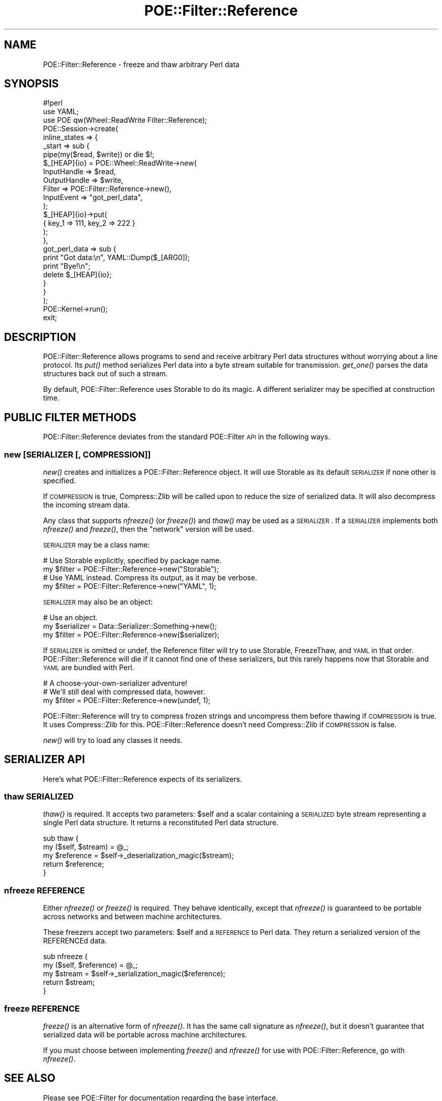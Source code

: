 .\" Automatically generated by Pod::Man 2.23 (Pod::Simple 3.14)
.\"
.\" Standard preamble:
.\" ========================================================================
.de Sp \" Vertical space (when we can't use .PP)
.if t .sp .5v
.if n .sp
..
.de Vb \" Begin verbatim text
.ft CW
.nf
.ne \\$1
..
.de Ve \" End verbatim text
.ft R
.fi
..
.\" Set up some character translations and predefined strings.  \*(-- will
.\" give an unbreakable dash, \*(PI will give pi, \*(L" will give a left
.\" double quote, and \*(R" will give a right double quote.  \*(C+ will
.\" give a nicer C++.  Capital omega is used to do unbreakable dashes and
.\" therefore won't be available.  \*(C` and \*(C' expand to `' in nroff,
.\" nothing in troff, for use with C<>.
.tr \(*W-
.ds C+ C\v'-.1v'\h'-1p'\s-2+\h'-1p'+\s0\v'.1v'\h'-1p'
.ie n \{\
.    ds -- \(*W-
.    ds PI pi
.    if (\n(.H=4u)&(1m=24u) .ds -- \(*W\h'-12u'\(*W\h'-12u'-\" diablo 10 pitch
.    if (\n(.H=4u)&(1m=20u) .ds -- \(*W\h'-12u'\(*W\h'-8u'-\"  diablo 12 pitch
.    ds L" ""
.    ds R" ""
.    ds C` ""
.    ds C' ""
'br\}
.el\{\
.    ds -- \|\(em\|
.    ds PI \(*p
.    ds L" ``
.    ds R" ''
'br\}
.\"
.\" Escape single quotes in literal strings from groff's Unicode transform.
.ie \n(.g .ds Aq \(aq
.el       .ds Aq '
.\"
.\" If the F register is turned on, we'll generate index entries on stderr for
.\" titles (.TH), headers (.SH), subsections (.SS), items (.Ip), and index
.\" entries marked with X<> in POD.  Of course, you'll have to process the
.\" output yourself in some meaningful fashion.
.ie \nF \{\
.    de IX
.    tm Index:\\$1\t\\n%\t"\\$2"
..
.    nr % 0
.    rr F
.\}
.el \{\
.    de IX
..
.\}
.\"
.\" Accent mark definitions (@(#)ms.acc 1.5 88/02/08 SMI; from UCB 4.2).
.\" Fear.  Run.  Save yourself.  No user-serviceable parts.
.    \" fudge factors for nroff and troff
.if n \{\
.    ds #H 0
.    ds #V .8m
.    ds #F .3m
.    ds #[ \f1
.    ds #] \fP
.\}
.if t \{\
.    ds #H ((1u-(\\\\n(.fu%2u))*.13m)
.    ds #V .6m
.    ds #F 0
.    ds #[ \&
.    ds #] \&
.\}
.    \" simple accents for nroff and troff
.if n \{\
.    ds ' \&
.    ds ` \&
.    ds ^ \&
.    ds , \&
.    ds ~ ~
.    ds /
.\}
.if t \{\
.    ds ' \\k:\h'-(\\n(.wu*8/10-\*(#H)'\'\h"|\\n:u"
.    ds ` \\k:\h'-(\\n(.wu*8/10-\*(#H)'\`\h'|\\n:u'
.    ds ^ \\k:\h'-(\\n(.wu*10/11-\*(#H)'^\h'|\\n:u'
.    ds , \\k:\h'-(\\n(.wu*8/10)',\h'|\\n:u'
.    ds ~ \\k:\h'-(\\n(.wu-\*(#H-.1m)'~\h'|\\n:u'
.    ds / \\k:\h'-(\\n(.wu*8/10-\*(#H)'\z\(sl\h'|\\n:u'
.\}
.    \" troff and (daisy-wheel) nroff accents
.ds : \\k:\h'-(\\n(.wu*8/10-\*(#H+.1m+\*(#F)'\v'-\*(#V'\z.\h'.2m+\*(#F'.\h'|\\n:u'\v'\*(#V'
.ds 8 \h'\*(#H'\(*b\h'-\*(#H'
.ds o \\k:\h'-(\\n(.wu+\w'\(de'u-\*(#H)/2u'\v'-.3n'\*(#[\z\(de\v'.3n'\h'|\\n:u'\*(#]
.ds d- \h'\*(#H'\(pd\h'-\w'~'u'\v'-.25m'\f2\(hy\fP\v'.25m'\h'-\*(#H'
.ds D- D\\k:\h'-\w'D'u'\v'-.11m'\z\(hy\v'.11m'\h'|\\n:u'
.ds th \*(#[\v'.3m'\s+1I\s-1\v'-.3m'\h'-(\w'I'u*2/3)'\s-1o\s+1\*(#]
.ds Th \*(#[\s+2I\s-2\h'-\w'I'u*3/5'\v'-.3m'o\v'.3m'\*(#]
.ds ae a\h'-(\w'a'u*4/10)'e
.ds Ae A\h'-(\w'A'u*4/10)'E
.    \" corrections for vroff
.if v .ds ~ \\k:\h'-(\\n(.wu*9/10-\*(#H)'\s-2\u~\d\s+2\h'|\\n:u'
.if v .ds ^ \\k:\h'-(\\n(.wu*10/11-\*(#H)'\v'-.4m'^\v'.4m'\h'|\\n:u'
.    \" for low resolution devices (crt and lpr)
.if \n(.H>23 .if \n(.V>19 \
\{\
.    ds : e
.    ds 8 ss
.    ds o a
.    ds d- d\h'-1'\(ga
.    ds D- D\h'-1'\(hy
.    ds th \o'bp'
.    ds Th \o'LP'
.    ds ae ae
.    ds Ae AE
.\}
.rm #[ #] #H #V #F C
.\" ========================================================================
.\"
.IX Title "POE::Filter::Reference 3"
.TH POE::Filter::Reference 3 "2010-11-19" "perl v5.12.3" "User Contributed Perl Documentation"
.\" For nroff, turn off justification.  Always turn off hyphenation; it makes
.\" way too many mistakes in technical documents.
.if n .ad l
.nh
.SH "NAME"
POE::Filter::Reference \- freeze and thaw arbitrary Perl data
.SH "SYNOPSIS"
.IX Header "SYNOPSIS"
.Vb 1
\&  #!perl
\&
\&  use YAML;
\&  use POE qw(Wheel::ReadWrite Filter::Reference);
\&
\&  POE::Session\->create(
\&    inline_states => {
\&      _start => sub {
\&        pipe(my($read, $write)) or die $!;
\&        $_[HEAP]{io} = POE::Wheel::ReadWrite\->new(
\&          InputHandle => $read,
\&          OutputHandle => $write,
\&          Filter => POE::Filter::Reference\->new(),
\&          InputEvent => "got_perl_data",
\&        );
\&
\&        $_[HEAP]{io}\->put(
\&          { key_1 => 111, key_2 => 222 }
\&        );
\&      },
\&      got_perl_data => sub {
\&        print "Got data:\en", YAML::Dump($_[ARG0]);
\&        print "Bye!\en";
\&        delete $_[HEAP]{io};
\&      }
\&    }
\&  );
\&
\&  POE::Kernel\->run();
\&  exit;
.Ve
.SH "DESCRIPTION"
.IX Header "DESCRIPTION"
POE::Filter::Reference allows programs to send and receive arbitrary
Perl data structures without worrying about a line protocol.  Its
\&\fIput()\fR method serializes Perl data into a byte stream suitable for
transmission.  \fIget_one()\fR parses the data structures back out of such a
stream.
.PP
By default, POE::Filter::Reference uses Storable to do its magic.  A
different serializer may be specified at construction time.
.SH "PUBLIC FILTER METHODS"
.IX Header "PUBLIC FILTER METHODS"
POE::Filter::Reference deviates from the standard POE::Filter \s-1API\s0 in
the following ways.
.SS "new [\s-1SERIALIZER\s0 [, \s-1COMPRESSION\s0]]"
.IX Subsection "new [SERIALIZER [, COMPRESSION]]"
\&\fInew()\fR creates and initializes a POE::Filter::Reference object.  It
will use Storable as its default \s-1SERIALIZER\s0 if none other is
specified.
.PP
If \s-1COMPRESSION\s0 is true, Compress::Zlib will be called upon to reduce
the size of serialized data.  It will also decompress the incoming
stream data.
.PP
Any class that supports \fInfreeze()\fR (or \fIfreeze()\fR) and \fIthaw()\fR may be used
as a \s-1SERIALIZER\s0.  If a \s-1SERIALIZER\s0 implements both \fInfreeze()\fR and
\&\fIfreeze()\fR, then the \*(L"network\*(R" version will be used.
.PP
\&\s-1SERIALIZER\s0 may be a class name:
.PP
.Vb 2
\&  # Use Storable explicitly, specified by package name.
\&  my $filter = POE::Filter::Reference\->new("Storable");
\&
\&  # Use YAML instead.  Compress its output, as it may be verbose.
\&  my $filter = POE::Filter::Reference\->new("YAML", 1);
.Ve
.PP
\&\s-1SERIALIZER\s0 may also be an object:
.PP
.Vb 3
\&  # Use an object.
\&  my $serializer = Data::Serializer::Something\->new();
\&  my $filter = POE::Filter::Reference\->new($serializer);
.Ve
.PP
If \s-1SERIALIZER\s0 is omitted or undef, the Reference filter will try to
use Storable, FreezeThaw, and \s-1YAML\s0 in that order.
POE::Filter::Reference will die if it cannot find one of these
serializers, but this rarely happens now that Storable and \s-1YAML\s0 are
bundled with Perl.
.PP
.Vb 3
\&  # A choose\-your\-own\-serializer adventure!
\&  # We\*(Aqll still deal with compressed data, however.
\&  my $filter = POE::Filter::Reference\->new(undef, 1);
.Ve
.PP
POE::Filter::Reference will try to compress frozen strings and
uncompress them before thawing if \s-1COMPRESSION\s0 is true.  It uses
Compress::Zlib for this.  POE::Filter::Reference doesn't need
Compress::Zlib if \s-1COMPRESSION\s0 is false.
.PP
\&\fInew()\fR will try to load any classes it needs.
.SH "SERIALIZER API"
.IX Header "SERIALIZER API"
Here's what POE::Filter::Reference expects of its serializers.
.SS "thaw \s-1SERIALIZED\s0"
.IX Subsection "thaw SERIALIZED"
\&\fIthaw()\fR is required.  It accepts two parameters: \f(CW$self\fR and a scalar
containing a \s-1SERIALIZED\s0 byte stream representing a single Perl data
structure.  It returns a reconstituted Perl data structure.
.PP
.Vb 5
\&  sub thaw {
\&    my ($self, $stream) = @_;
\&    my $reference = $self\->_deserialization_magic($stream);
\&    return $reference;
\&  }
.Ve
.SS "nfreeze \s-1REFERENCE\s0"
.IX Subsection "nfreeze REFERENCE"
Either \fInfreeze()\fR or \fIfreeze()\fR is required.  They behave identically,
except that \fInfreeze()\fR is guaranteed to be portable across networks and
between machine architectures.
.PP
These freezers accept two parameters: \f(CW$self\fR and a \s-1REFERENCE\s0 to Perl
data.  They return a serialized version of the REFERENCEd data.
.PP
.Vb 5
\&  sub nfreeze {
\&    my ($self, $reference) = @_;
\&    my $stream = $self\->_serialization_magic($reference);
\&    return $stream;
\&  }
.Ve
.SS "freeze \s-1REFERENCE\s0"
.IX Subsection "freeze REFERENCE"
\&\fIfreeze()\fR is an alternative form of \fInfreeze()\fR.  It has the same call
signature as \fInfreeze()\fR, but it doesn't guarantee that serialized data
will be portable across machine architectures.
.PP
If you must choose between implementing \fIfreeze()\fR and \fInfreeze()\fR for use
with POE::Filter::Reference, go with \fInfreeze()\fR.
.SH "SEE ALSO"
.IX Header "SEE ALSO"
Please see POE::Filter for documentation regarding the base
interface.
.PP
The \s-1SEE\s0 \s-1ALSO\s0 section in \s-1POE\s0 contains a table of contents covering
the entire \s-1POE\s0 distribution.
.SH "BUGS"
.IX Header "BUGS"
Not so much bugs as caveats:
.PP
It's important to use identical serializers on each end of a
connection.  Even different versions of the same serializer can break
data in transit.
.PP
Most (if not all) serializers will re-bless data at the destination,
but many of them will not load the necessary classes to make their
blessings work.
.SH "AUTHORS & COPYRIGHTS"
.IX Header "AUTHORS & COPYRIGHTS"
The Reference filter was contributed by Artur Bergman, with changes
by Philip Gwyn.
.PP
Please see \s-1POE\s0 for more information about authors and contributors.
